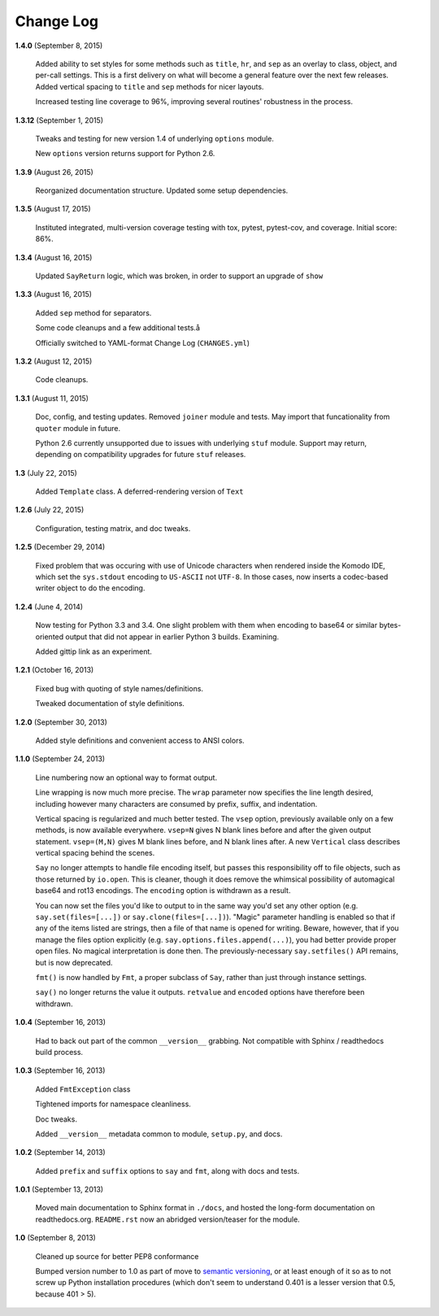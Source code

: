 Change Log
==========

**1.4.0**  (September 8, 2015)

    Added ability to set styles for some methods such as ``title``,
    ``hr``, and ``sep`` as an overlay to class, object, and per-call
    settings. This is a first delivery on what will become a general
    feature over the next few releases. Added vertical spacing to
    ``title`` and ``sep`` methods for nicer layouts.

    Increased testing line coverage to 96%, improving several
    routines' robustness in the process.


**1.3.12**  (September 1, 2015)

    Tweaks and testing for new version 1.4 of underlying ``options``
    module.

    New ``options`` version returns support for Python 2.6.


**1.3.9**  (August 26, 2015)

    Reorganized documentation structure. Updated some setup
    dependencies.


**1.3.5**  (August 17, 2015)

    Instituted integrated, multi-version coverage testing with tox,
    pytest, pytest-cov, and coverage. Initial score: 86%.


**1.3.4**  (August 16, 2015)

    Updated ``SayReturn`` logic, which was broken, in order to support
    an upgrade of ``show``


**1.3.3**  (August 16, 2015)

    Added ``sep`` method for separators.

    Some code cleanups and a few additional tests.å

    Officially switched to YAML-format Change Log (``CHANGES.yml``)


**1.3.2**  (August 12, 2015)

    Code cleanups.


**1.3.1**  (August 11, 2015)

    Doc, config, and testing updates. Removed ``joiner`` module and
    tests. May import that funcationality from ``quoter`` module in
    future.

    Python 2.6 currently unsupported due to issues with underlying
    ``stuf`` module. Support may return, depending on compatibility
    upgrades for future ``stuf`` releases.


**1.3**  (July 22, 2015)

    Added ``Template`` class. A deferred-rendering version of ``Text``


**1.2.6**  (July 22, 2015)

    Configuration, testing matrix, and doc tweaks.


**1.2.5**  (December 29, 2014)

    Fixed problem that was occuring with use of Unicode characters
    when rendered inside the Komodo IDE, which set the ``sys.stdout``
    encoding to ``US-ASCII`` not ``UTF-8``. In those cases, now
    inserts a codec-based writer object to do the encoding.


**1.2.4**  (June 4, 2014)

    Now testing for Python 3.3 and 3.4. One slight problem with them
    when encoding to base64 or similar bytes-oriented output that did
    not appear in earlier Python 3 builds. Examining.

    Added gittip link as an experiment.


**1.2.1**  (October 16, 2013)

    Fixed bug with quoting of style names/definitions.

    Tweaked documentation of style definitions.


**1.2.0**  (September 30, 2013)

    Added style definitions and convenient access to ANSI colors.


**1.1.0**  (September 24, 2013)

    Line numbering now an optional way to format output.

    Line wrapping is now much more precise. The ``wrap`` parameter now
    specifies the line length desired, including however many
    characters are consumed by prefix, suffix, and indentation.

    Vertical spacing is regularized and much better tested. The
    ``vsep`` option, previously available only on a few methods, is
    now available everywhere. ``vsep=N`` gives N blank lines before
    and after the given output statement. ``vsep=(M,N)`` gives M blank
    lines before, and N blank lines after. A new ``Vertical`` class
    describes vertical spacing behind the scenes.

    ``Say`` no longer attempts to handle file encoding itself, but
    passes this responsibility off to file objects, such as those
    returned by ``io.open``. This is cleaner, though it does remove
    the whimsical possibility of automagical base64 and rot13
    encodings. The ``encoding`` option is withdrawn as a result.

    You can now set the files you'd like to output to in the same way
    you'd set any other option (e.g. ``say.set(files=[...])`` or
    ``say.clone(files=[...])``). "Magic" parameter handling is enabled
    so that if any of the items listed are strings, then a file of
    that name is opened for writing. Beware, however, that if you
    manage the files option explicitly (e.g.
    ``say.options.files.append(...)``), you had better provide proper
    open files. No magical interpretation is done then. The
    previously-necessary ``say.setfiles()`` API remains, but is now
    deprecated.

    ``fmt()`` is now handled by ``Fmt``, a proper subclass of ``Say``,
    rather than just through instance settings.

    ``say()`` no longer returns the value it outputs. ``retvalue`` and
    ``encoded`` options have therefore been withdrawn.


**1.0.4**  (September 16, 2013)

    Had to back out part of the common ``__version__`` grabbing. Not
    compatible with Sphinx / readthedocs build process.


**1.0.3**  (September 16, 2013)

    Added ``FmtException`` class

    Tightened imports for namespace cleanliness.

    Doc tweaks.

    Added ``__version__`` metadata common to module, ``setup.py``, and
    docs.


**1.0.2**  (September 14, 2013)

    Added ``prefix`` and ``suffix`` options to ``say`` and ``fmt``,
    along with docs and tests.


**1.0.1**  (September 13, 2013)

    Moved main documentation to Sphinx format in ``./docs``, and
    hosted the long-form documentation on readthedocs.org.
    ``README.rst`` now an abridged version/teaser for the module.


**1.0**  (September 8, 2013)

    Cleaned up source for better PEP8 conformance

    Bumped version number to 1.0 as part of move to `semantic
    versioning <http://semver.org>`_, or at least enough of it so as
    to not screw up Python installation procedures (which don't seem
    to understand 0.401 is a lesser version that 0.5, because 401 >
    5).



